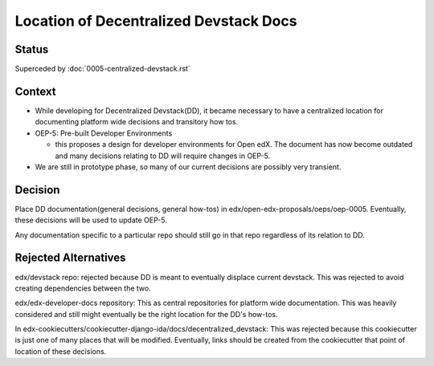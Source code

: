 Location of Decentralized Devstack Docs
=========================================

Status
------

Superceded by :doc:`0005-centralized-devstack.rst`

Context
-------

- While developing for Decentralized Devstack(DD), it became necessary to have a centralized location for documenting platform wide decisions and transitory how tos.

- OEP-5: Pre-built Developer Environments

  + this proposes a design for developer environments for Open edX. The document has now become outdated and many decisions relating to DD will require changes in OEP-5.

- We are still in prototype phase, so many of our current decisions are possibly very transient.


Decision
--------

Place DD documentation(general decisions, general how-tos) in edx/open-edx-proposals/oeps/oep-0005. Eventually, these decisions will be used to update OEP-5.

.. note::
Any documentation specific to a particular repo should still go in that repo regardless of its relation to DD.


Rejected Alternatives
---------------------

edx/devstack repo: rejected because DD is meant to eventually displace current devstack. This was rejected to avoid creating dependencies between the two.

edx/edx-developer-docs repository: This as central repositories for platform wide documentation. This was heavily considered and still might eventually be the right location for the DD's how-tos.

In edx-cookiecutters/cookiecutter-django-ida/docs/decentralized_devstack: This was rejected because this cookiecutter is just one of many places that will be modified. Eventually, links should be created from the cookiecutter that point of location of these decisions.

